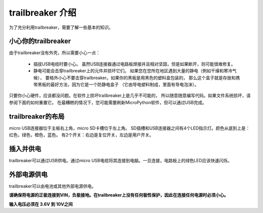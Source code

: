 trailbreaker 介绍
===========================

为了充分利用trailbreaker，需要了解一些基本的知识。

小心你的trailbreaker
-----------------------

由于trailbreaker没有外壳，所以需要小心一点：

  - 插拔USB电缆时要小心。
    虽然USB连接器通过电路板焊接并且相对坚固，但是如果断开，则可能很难修复。

  - 静电可能会击穿trailbreaker上的元件并损坏它们。
    如果您在您所在地区遇到大量的静电（例如干燥和寒冷气候），
    要格外小心不要击穿trailbreaker。如果你的黑板是用黑色的塑料盒包装的，
    那么这个盒子就是存放和携带黑板的最好方法，因为它是一个防静电盒子
    （它由导电塑料制成，里面有导电泡沫）。

只要你小心硬件，应该都没问题。在软件上损坏trailbreaker上是几乎不可能的，
所以随意随意编写代码。如果文件系统损坏，请参阅下面的如何重置它。
在最糟糕的情况下，您可能需要刷新MicroPython软件，但可以通过USB完成。

trailbreaker的布局
---------------------


micro USB连接器位于主板右上角，micro SD卡槽位于左上角。
SD插槽和USB连接器之间有4个LED指示灯。颜色从底到上是：红色，绿色，橙色，蓝色。
有2个开关：右边是复位开关，左边是用户开关。

插入并供电
---------------------------


trailbreaker可以通过USB供电。通过micro USB电缆将其连接到电脑。一旦连接，电路板上的绿色LED应该快速闪烁。

外部电源供电
------------------------------------

trailbreaker可以由电池或其他外部电源供电。

**请确保将电源的正极连接到VIN，负极接地。在trailbreaker上没有任何极性保护，因此在连接任何电源时必须小心。**

**输入电压必须在 3.6V 到 10V之间**
